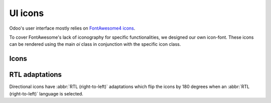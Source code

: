 .. _reference/user_interface/ui_icons:

========
UI icons
========

Odoo's user interface mostly relies on `FontAwesome4 icons <https://fontawesome.com/v4/icons/>`_.

To cover FontAwesome's lack of iconography for specific functionalities, we designed our own
icon-font. These icons can be rendered using the main `oi` class in conjunction with the specific
icon class.

.. example::

   .. code-block:: html

      <i class="oi oi-odoo"/>

Icons
=====

.. raw:: html

   <section class="row">

      <div class="o_icon_card col-6 col-sm-4 col-md-3 mb-3">
          <div class="card text-center">
              <i class="oi oi-odoo h1 p-4"></i>
              <code>oi-odoo</code>
          </div>
      </div>

      <div class="o_icon_card col-6 col-sm-4 col-md-3 mb-3">
          <div class="card text-center">
              <i class="oi oi-view h1 p-4"></i>
              <code>oi-view</code>
          </div>
      </div>

      <div class="o_icon_card col-6 col-sm-4 col-md-3 mb-3">
          <div class="card text-center">
              <i class="oi oi-view-kanban h1 p-4"></i>
              <code>oi-view-kanban</code>
          </div>
      </div>

      <div class="o_icon_card col-6 col-sm-4 col-md-3 mb-3">
          <div class="card text-center">
              <i class="oi oi-view-list h1 p-4"></i>
              <code>oi-view-list</code>
          </div>
      </div>

      <div class="o_icon_card col-6 col-sm-4 col-md-3 mb-3">
          <div class="card text-center">
              <i class="oi oi-view-cohort h1 p-4"></i>
              <code>oi-view-cohort</code>
          </div>
      </div>

      <div class="o_icon_card col-6 col-sm-4 col-md-3 mb-3">
          <div class="card text-center">
              <i class="oi oi-view-pivot h1 p-4"></i>
              <code>oi-view-pivot</code>
          </div>
      </div>

      <div class="o_icon_card col-6 col-sm-4 col-md-3 mb-3">
          <div class="card text-center">
              <i class="oi oi-text-break h1 p-4"></i>
              <code>oi-text-break</code>
          </div>
      </div>

      <div class="o_icon_card col-6 col-sm-4 col-md-3 mb-3">
          <div class="card text-center">
              <i class="oi oi-text-inline h1 p-4"></i>
              <code>oi-text-inline</code>
          </div>
      </div>

      <div class="o_icon_card col-6 col-sm-4 col-md-3 mb-3">
          <div class="card text-center">
              <i class="oi oi-text-wrap h1 p-4"></i>
              <code>oi-text-wrap</code>
          </div>
      </div>

      <div class="o_icon_card col-6 col-sm-4 col-md-3 mb-3">
          <div class="card text-center">
              <i class="oi oi-text-effect h1 p-4"></i>
              <code>oi-text-effect</code>
          </div>
      </div>

      <div class="o_icon_card col-6 col-sm-4 col-md-3 mb-3">
          <div class="card text-center">
              <i class="oi oi-search h1 p-4"></i>
              <code>oi-search</code>
          </div>
      </div>

      <div class="o_icon_card col-6 col-sm-4 col-md-3 mb-3">
          <div class="card text-center">
              <i class="oi oi-group h1 p-4"></i>
              <code>oi-group</code>
          </div>
      </div>

      <div class="o_icon_card col-6 col-sm-4 col-md-3 mb-3">
          <div class="card text-center">
              <i class="oi oi-settings-adjust h1 p-4"></i>
              <code>oi-settings-adjust</code>
          </div>
      </div>

      <div class="o_icon_card col-6 col-sm-4 col-md-3 mb-3">
          <div class="card text-center">
              <i class="oi oi-panel-right h1 p-4"></i>
              <code>oi-panel-right</code>
          </div>
      </div>

      <div class="o_icon_card col-6 col-sm-4 col-md-3 mb-3">
          <div class="card text-center">
              <i class="oi oi-launch h1 p-4"></i>
              <code>oi-launch</code>
          </div>
      </div>

      <div class="o_icon_card col-6 col-sm-4 col-md-3 mb-3">
          <div class="card text-center">
              <i class="oi oi-apps h1 p-4"></i>
              <code>oi-apps</code>
          </div>
      </div>

      <div class="o_icon_card col-6 col-sm-4 col-md-3 mb-3">
          <div class="card text-center">
              <i class="oi oi-studio h1 p-4"></i>
              <code>oi-studio</code>
          </div>
      </div>

      <div class="o_icon_card col-6 col-sm-4 col-md-3 mb-3">
          <div class="card text-center">
              <i class="oi oi-voip h1 p-4"></i>
              <code>oi-voip</code>
          </div>
      </div>

      <div class="o_icon_card col-6 col-sm-4 col-md-3 mb-3">
          <div class="card text-center">
              <i class="oi oi-gif-picker h1 p-4"></i>
              <code>oi-gif-picker</code>
          </div>
      </div>

      <div class="o_icon_card col-6 col-sm-4 col-md-3 mb-3">
          <div class="card text-center">
              <i class="oi oi-close h1 p-4"></i>
              <code>oi-close</code>
          </div>
      </div>

      <div class="o_icon_card col-6 col-sm-4 col-md-3 mb-3">
          <div class="card text-center">
              <i class="oi oi-chevron-down h1 p-4"></i>
              <code>oi-chevron-down</code>
          </div>
      </div>

      <div class="o_icon_card col-6 col-sm-4 col-md-3 mb-3">
          <div class="card text-center">
              <i class="oi oi-chevron-left h1 p-4"></i>
              <code>oi-chevron-left</code>
          </div>
      </div>

      <div class="o_icon_card col-6 col-sm-4 col-md-3 mb-3">
          <div class="card text-center">
              <i class="oi oi-chevron-right h1 p-4"></i>
              <code>oi-chevron-right</code>
          </div>
      </div>

      <div class="o_icon_card col-6 col-sm-4 col-md-3 mb-3">
          <div class="card text-center">
              <i class="oi oi-chevron-up h1 p-4"></i>
              <code>oi-chevron-up</code>
          </div>
      </div>

      <div class="o_icon_card col-6 col-sm-4 col-md-3 mb-3">
          <div class="card text-center">
              <i class="oi oi-arrows-h h1 p-4"></i>
              <code>oi-arrows-h</code>
          </div>
      </div>

      <div class="o_icon_card col-6 col-sm-4 col-md-3 mb-3">
          <div class="card text-center">
              <i class="oi oi-arrows-v h1 p-4"></i>
              <code>oi-arrows-v</code>
          </div>
      </div>

      <div class="o_icon_card col-6 col-sm-4 col-md-3 mb-3">
          <div class="card text-center">
              <i class="oi oi-arrow-down-left h1 p-4"></i>
              <code>oi-arrow-down-left</code>
          </div>
      </div>

      <div class="o_icon_card col-6 col-sm-4 col-md-3 mb-3">
          <div class="card text-center">
              <i class="oi oi-arrow-down-right h1 p-4"></i>
              <code>oi-arrow-down-right</code>
          </div>
      </div>

      <div class="o_icon_card col-6 col-sm-4 col-md-3 mb-3">
          <div class="card text-center">
              <i class="oi oi-arrow-down h1 p-4"></i>
              <code>oi-arrow-down</code>
          </div>
      </div>

      <div class="o_icon_card col-6 col-sm-4 col-md-3 mb-3">
          <div class="card text-center">
              <i class="oi oi-arrow-left h1 p-4"></i>
              <code>oi-arrow-left</code>
          </div>
      </div>

      <div class="o_icon_card col-6 col-sm-4 col-md-3 mb-3">
          <div class="card text-center">
              <i class="oi oi-arrow-right h1 p-4"></i>
              <code>oi-arrow-right</code>
          </div>
      </div>

      <div class="o_icon_card col-6 col-sm-4 col-md-3 mb-3">
          <div class="card text-center">
              <i class="oi oi-arrow-up-left h1 p-4"></i>
              <code>oi-arrow-up-left</code>
          </div>
      </div>

      <div class="o_icon_card col-6 col-sm-4 col-md-3 mb-3">
          <div class="card text-center">
              <i class="oi oi-arrow-up-right h1 p-4"></i>
              <code>oi-arrow-up-right</code>
          </div>
      </div>

      <div class="o_icon_card col-6 col-sm-4 col-md-3 mb-3">
          <div class="card text-center">
              <i class="oi oi-arrow-up h1 p-4"></i>
              <code>oi-arrow-up</code>
          </div>
      </div>

      <div class="o_icon_card col-6 col-sm-4 col-md-3 mb-3">
          <div class="card text-center">
              <i class="oi oi-draggable h1 p-4"></i>
              <code>oi-draggable</code>
          </div>
      </div>

      <div class="o_icon_card col-6 col-sm-4 col-md-3 mb-3">
          <div class="card text-center">
              <i class="oi oi-archive h1 p-4"></i>
              <code>oi-archive</code>
          </div>
      </div>

      <div class="o_icon_card col-6 col-sm-4 col-md-3 mb-3">
          <div class="card text-center">
              <i class="oi oi-unarchive h1 p-4"></i>
              <code>oi-unarchive</code>
          </div>
      </div>

      <div class="o_icon_card col-6 col-sm-4 col-md-3 mb-3">
          <div class="card text-center">
              <i class="oi oi-smile-add h1 p-4"></i>
              <code>oi-smile-add</code>
          </div>
      </div>

   </section>

RTL adaptations
===============

Directional icons have :abbr:`RTL (right-to-left)` adaptations which flip the icons by 180 degrees
when an :abbr:`RTL (right-to-left)` language is selected.

.. raw:: html

   <section class="row">

      <div class="o_icon_card col-6 col-sm-4 col-md-3 mb-3">
          <div class="card text-center">
              <i class="oi o_rtl oi-chevron-left h1 p-4"></i>
              <code>oi-chevron-left</code>
          </div>
      </div>

      <div class="o_icon_card col-6 col-sm-4 col-md-3 mb-3">
          <div class="card text-center">
              <i class="oi o_rtl oi-chevron-right h1 p-4"></i>
              <code>oi-chevron-right</code>
          </div>
      </div>

      <div class="o_icon_card col-6 col-sm-4 col-md-3 mb-3">
          <div class="card text-center">
              <i class="oi o_rtl oi-arrow-down-left h1 p-4"></i>
              <code>oi-arrow-down-left</code>
          </div>
      </div>

      <div class="o_icon_card col-6 col-sm-4 col-md-3 mb-3">
          <div class="card text-center">
              <i class="oi o_rtl oi-arrow-down-right h1 p-4"></i>
              <code>oi-arrow-down-right</code>
          </div>
      </div>

      <div class="o_icon_card col-6 col-sm-4 col-md-3 mb-3">
          <div class="card text-center">
              <i class="oi o_rtl oi-arrow-left h1 p-4"></i>
              <code>oi-arrow-left</code>
          </div>
      </div>

      <div class="o_icon_card col-6 col-sm-4 col-md-3 mb-3">
          <div class="card text-center">
              <i class="oi o_rtl oi-arrow-right h1 p-4"></i>
              <code>oi-arrow-right</code>
          </div>
      </div>

      <div class="o_icon_card col-6 col-sm-4 col-md-3 mb-3">
          <div class="card text-center">
              <i class="oi oi-arrow-up-left h1 p-4"></i>
              <code>oi-arrow-up-left</code>
          </div>
      </div>

      <div class="o_icon_card col-6 col-sm-4 col-md-3 mb-3">
          <div class="card text-center">
              <i class="oi oi-arrow-up-right h1 p-4"></i>
              <code>oi-arrow-up-right</code>
          </div>
      </div>

   </section>
